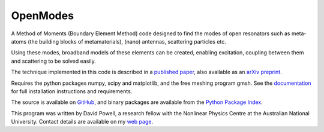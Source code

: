 =========
OpenModes
=========

A Method of Moments (Boundary Element Method) code designed to find the modes
of open resonators such as meta-atoms (the building blocks of metamaterials),
(nano) antennas, scattering particles etc.

Using these modes, broadband models of these elements can be created, enabling
excitation, coupling between them and scattering to be solved easily.

The technique implemented in this code is described in a `published
paper <http://dx.doi.org/10.1103/PhysRevB.90.075108>`_, also available as
an `arXiv preprint <http://arxiv.org/abs/1405.3759>`_.

Requires the python packages numpy, scipy and matplotlib, and the free meshing
program gmsh. See the `documentation <http://openmodes.readthedocs.org/en/latest/>`_ 
for full installation instructions and requirements.

The source is available on `GitHub <https://github.com/DavidPowell/OpenModes>`_,
and binary packages are available from the `Python Package Index <https://pypi.python.org/pypi/OpenModes>`_.

This program was written by David Powell, a research fellow with the Nonlinear
Physics Centre at the Australian National University. Contact details are available
on my `web page <http://wwwrsphysse.anu.edu.au/nonlinear/people/DavidPowell.shtml>`_.



